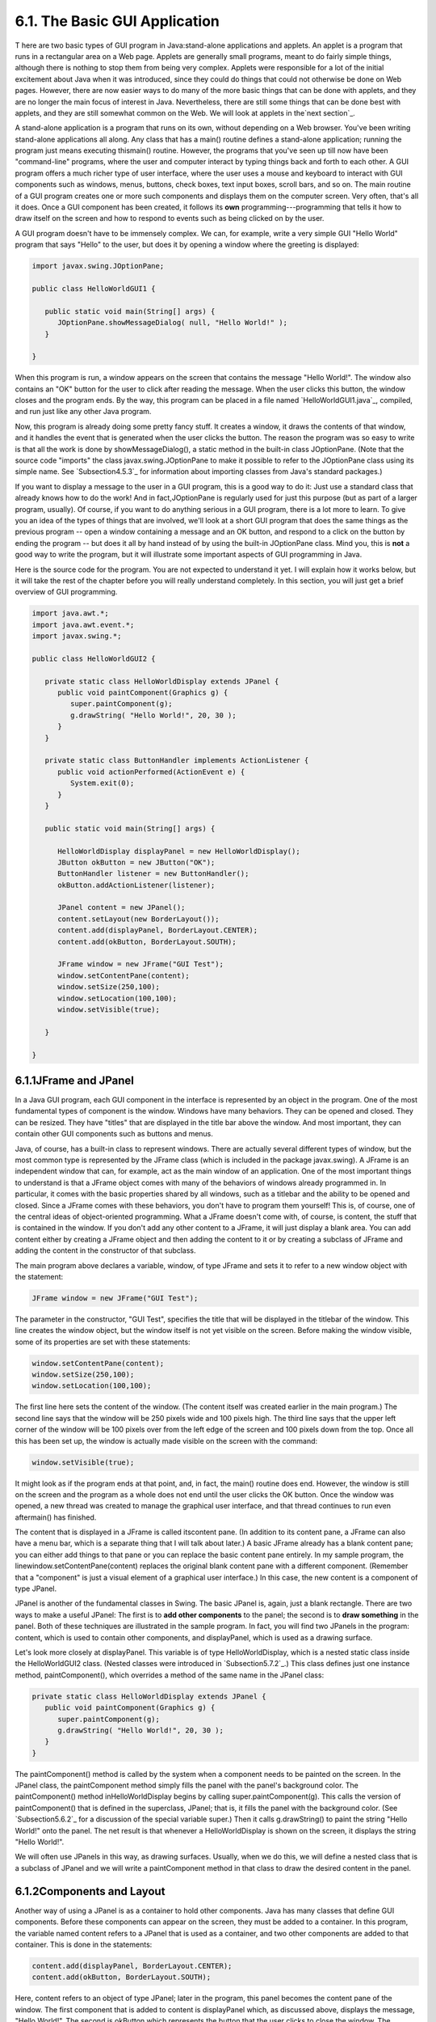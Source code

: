 
6.1. The Basic GUI Application
------------------------------



T here are two basic types of GUI program in Java:stand-alone
applications and applets. An applet is a program that runs in a
rectangular area on a Web page. Applets are generally small programs,
meant to do fairly simple things, although there is nothing to stop
them from being very complex. Applets were responsible for a lot of
the initial excitement about Java when it was introduced, since they
could do things that could not otherwise be done on Web pages.
However, there are now easier ways to do many of the more basic things
that can be done with applets, and they are no longer the main focus
of interest in Java. Nevertheless, there are still some things that
can be done best with applets, and they are still somewhat common on
the Web. We will look at applets in the`next section`_.

A stand-alone application is a program that runs on its own, without
depending on a Web browser. You've been writing stand-alone
applications all along. Any class that has a main() routine defines a
stand-alone application; running the program just means executing
thismain() routine. However, the programs that you've seen up till now
have been "command-line" programs, where the user and computer
interact by typing things back and forth to each other. A GUI program
offers a much richer type of user interface, where the user uses a
mouse and keyboard to interact with GUI components such as windows,
menus, buttons, check boxes, text input boxes, scroll bars, and so on.
The main routine of a GUI program creates one or more such components
and displays them on the computer screen. Very often, that's all it
does. Once a GUI component has been created, it follows its **own**
programming---programming that tells it how to draw itself on the
screen and how to respond to events such as being clicked on by the
user.

A GUI program doesn't have to be immensely complex. We can, for
example, write a very simple GUI "Hello World" program that says
"Hello" to the user, but does it by opening a window where the
greeting is displayed:


.. code-block:: java

    import javax.swing.JOptionPane;
    
    public class HelloWorldGUI1 {
       
       public static void main(String[] args) {
          JOptionPane.showMessageDialog( null, "Hello World!" );
       }
    
    }


When this program is run, a window appears on the screen that contains
the message "Hello World!". The window also contains an "OK" button
for the user to click after reading the message. When the user clicks
this button, the window closes and the program ends. By the way, this
program can be placed in a file named `HelloWorldGUI1.java`_,
compiled, and run just like any other Java program.

Now, this program is already doing some pretty fancy stuff. It creates
a window, it draws the contents of that window, and it handles the
event that is generated when the user clicks the button. The reason
the program was so easy to write is that all the work is done by
showMessageDialog(), a static method in the built-in class
JOptionPane. (Note that the source code "imports" the class
javax.swing.JOptionPane to make it possible to refer to the
JOptionPane class using its simple name. See `Subsection4.5.3`_ for
information about importing classes from Java's standard packages.)

If you want to display a message to the user in a GUI program, this is
a good way to do it: Just use a standard class that already knows how
to do the work! And in fact,JOptionPane is regularly used for just
this purpose (but as part of a larger program, usually). Of course, if
you want to do anything serious in a GUI program, there is a lot more
to learn. To give you an idea of the types of things that are
involved, we'll look at a short GUI program that does the same things
as the previous program -- open a window containing a message and an
OK button, and respond to a click on the button by ending the program
-- but does it all by hand instead of by using the built-in
JOptionPane class. Mind you, this is **not** a good way to write the
program, but it will illustrate some important aspects of GUI
programming in Java.

Here is the source code for the program. You are not expected to
understand it yet. I will explain how it works below, but it will take
the rest of the chapter before you will really understand completely.
In this section, you will just get a brief overview of GUI
programming.


.. code-block:: java

    import java.awt.*;
    import java.awt.event.*;
    import javax.swing.*;
    
    public class HelloWorldGUI2 {
       
       private static class HelloWorldDisplay extends JPanel {
          public void paintComponent(Graphics g) {
             super.paintComponent(g);
             g.drawString( "Hello World!", 20, 30 );
          }
       }
       
       private static class ButtonHandler implements ActionListener {
          public void actionPerformed(ActionEvent e) {
             System.exit(0);
          }
       }
       
       public static void main(String[] args) {
          
          HelloWorldDisplay displayPanel = new HelloWorldDisplay();
          JButton okButton = new JButton("OK");
          ButtonHandler listener = new ButtonHandler();
          okButton.addActionListener(listener);
    
          JPanel content = new JPanel();
          content.setLayout(new BorderLayout());
          content.add(displayPanel, BorderLayout.CENTER);
          content.add(okButton, BorderLayout.SOUTH);
    
          JFrame window = new JFrame("GUI Test");
          window.setContentPane(content);
          window.setSize(250,100);
          window.setLocation(100,100);
          window.setVisible(true);
    
       }
       
    }






6.1.1JFrame and JPanel
~~~~~~~~~~~~~~~~~~~~~~

In a Java GUI program, each GUI component in the interface is
represented by an object in the program. One of the most fundamental
types of component is the window. Windows have many behaviors. They
can be opened and closed. They can be resized. They have "titles" that
are displayed in the title bar above the window. And most important,
they can contain other GUI components such as buttons and menus.

Java, of course, has a built-in class to represent windows. There are
actually several different types of window, but the most common type
is represented by the JFrame class (which is included in the package
javax.swing). A JFrame is an independent window that can, for example,
act as the main window of an application. One of the most important
things to understand is that a JFrame object comes with many of the
behaviors of windows already programmed in. In particular, it comes
with the basic properties shared by all windows, such as a titlebar
and the ability to be opened and closed. Since a JFrame comes with
these behaviors, you don't have to program them yourself! This is, of
course, one of the central ideas of object-oriented programming. What
a JFrame doesn't come with, of course, is content, the stuff that is
contained in the window. If you don't add any other content to a
JFrame, it will just display a blank area. You can add content either
by creating a JFrame object and then adding the content to it or by
creating a subclass of JFrame and adding the content in the
constructor of that subclass.

The main program above declares a variable, window, of type JFrame and
sets it to refer to a new window object with the statement:


.. code-block:: java

    JFrame window = new JFrame("GUI Test");


The parameter in the constructor, "GUI Test", specifies the title that
will be displayed in the titlebar of the window. This line creates the
window object, but the window itself is not yet visible on the screen.
Before making the window visible, some of its properties are set with
these statements:


.. code-block:: java

    window.setContentPane(content);
    window.setSize(250,100);
    window.setLocation(100,100);


The first line here sets the content of the window. (The content
itself was created earlier in the main program.) The second line says
that the window will be 250 pixels wide and 100 pixels high. The third
line says that the upper left corner of the window will be 100 pixels
over from the left edge of the screen and 100 pixels down from the
top. Once all this has been set up, the window is actually made
visible on the screen with the command:


.. code-block:: java

    window.setVisible(true);


It might look as if the program ends at that point, and, in fact, the
main() routine does end. However, the window is still on the screen
and the program as a whole does not end until the user clicks the OK
button. Once the window was opened, a new thread was created to manage
the graphical user interface, and that thread continues to run even
aftermain() has finished.




The content that is displayed in a JFrame is called itscontent pane.
(In addition to its content pane, a JFrame can also have a menu bar,
which is a separate thing that I will talk about later.) A basic
JFrame already has a blank content pane; you can either add things to
that pane or you can replace the basic content pane entirely. In my
sample program, the linewindow.setContentPane(content) replaces the
original blank content pane with a different component. (Remember that
a "component" is just a visual element of a graphical user interface.)
In this case, the new content is a component of type JPanel.

JPanel is another of the fundamental classes in Swing. The basic
JPanel is, again, just a blank rectangle. There are two ways to make a
useful JPanel: The first is to **add other components** to the panel;
the second is to **draw something** in the panel. Both of these
techniques are illustrated in the sample program. In fact, you will
find two JPanels in the program: content, which is used to contain
other components, and displayPanel, which is used as a drawing
surface.

Let's look more closely at displayPanel. This variable is of type
HelloWorldDisplay, which is a nested static class inside the
HelloWorldGUI2 class. (Nested classes were introduced in
`Subsection5.7.2`_.) This class defines just one instance method,
paintComponent(), which overrides a method of the same name in the
JPanel class:


.. code-block:: java

    private static class HelloWorldDisplay extends JPanel {
       public void paintComponent(Graphics g) {
          super.paintComponent(g);
          g.drawString( "Hello World!", 20, 30 );
       }
    }


The paintComponent() method is called by the system when a component
needs to be painted on the screen. In the JPanel class, the
paintComponent method simply fills the panel with the panel's
background color. The paintComponent() method inHelloWorldDisplay
begins by calling super.paintComponent(g). This calls the version of
paintComponent() that is defined in the superclass, JPanel; that is,
it fills the panel with the background color. (See `Subsection5.6.2`_
for a discussion of the special variable super.) Then it calls
g.drawString() to paint the string "Hello World!" onto the panel. The
net result is that whenever a HelloWorldDisplay is shown on the
screen, it displays the string "Hello World!".

We will often use JPanels in this way, as drawing surfaces. Usually,
when we do this, we will define a nested class that is a subclass of
JPanel and we will write a paintComponent method in that class to draw
the desired content in the panel.





6.1.2Components and Layout
~~~~~~~~~~~~~~~~~~~~~~~~~~

Another way of using a JPanel is as a container to hold other
components. Java has many classes that define GUI components. Before
these components can appear on the screen, they must be added to a
container. In this program, the variable named content refers to a
JPanel that is used as a container, and two other components are added
to that container. This is done in the statements:


.. code-block:: java

    content.add(displayPanel, BorderLayout.CENTER);
    content.add(okButton, BorderLayout.SOUTH);


Here, content refers to an object of type JPanel; later in the
program, this panel becomes the content pane of the window. The first
component that is added to content is displayPanel which, as discussed
above, displays the message, "Hello World!". The second is okButton
which represents the button that the user clicks to close the window.
The variableokButton is of type JButton, the Java class that
represents push buttons.

The "BorderLayout" stuff in these statements has to do with how the
two components are arranged in the container. When components are
added to a container, there has to be some way of deciding how those
components are arranged inside the container. This is called "laying
out" the components in the container, and the most common technique
for laying out components is to use a layout manager. A layout manager
is an object that implements some policy for how to arrange the
components in a container; different types of layout manager implement
different policies. One type of layout manager is defined by the
BorderLayout class. In the program, the statement


.. code-block:: java

    content.setLayout(new BorderLayout());


creates a new BorderLayout object and tells the content panel to use
the new object as its layout manager. Essentially, this line
determines how components that are added to the content panel will be
arranged inside the panel. We will cover layout managers in much more
detail later, but for now all you need to know is that adding okButton
in the BorderLayout.SOUTH position puts the button at the bottom of
the panel, and putting displayPanel in theBorderLayout.CENTER position
makes it fill any space that is not taken up by the button.

This example shows a general technique for setting up a GUI: Create a
container and assign a layout manager to it, create components and add
them to the container, and use the container as the content pane of a
window or applet. A container is itself a component, so it is possible
that some of the components that are added to the top-level container
are themselves containers, with their own layout managers and
components. This makes it possible to build up complex user interfaces
in a hierarchical fashion, with containers inside containers inside
containers...





6.1.3Events and Listeners
~~~~~~~~~~~~~~~~~~~~~~~~~

The structure of containers and components sets up the physical
appearance of a GUI, but it doesn't say anything about how the GUI
**behaves**. That is, what can the user do to the GUI and how will it
respond? GUIs are largelyevent-driven; that is, the program waits for
events that are generated by the user's actions (or by some other
cause). When an event occurs, the program responds by executing an
event-handling method. In order to program the behavior of a GUI, you
have to write event-handling methods to respond to the events that you
are interested in.

The most common technique for handling events in Java is to use event
listeners. A listener is an object that includes one or more event-
handling methods. When an event is detected by another object, such as
a button or menu, the listener object is notified and it responds by
running the appropriate event-handling method. An event is detected or
generated by an object. Another object, the listener, has the
responsibility of responding to the event. The event itself is
actually represented by a third object, which carries information
about the type of event, when it occurred, and so on. This division of
responsibilities makes it easier to organize large programs.

As an example, consider the OK button in the sample program. When the
user clicks the button, an event is generated. This event is
represented by an object belonging to the class ActionEvent. The event
that is generated is associated with the button; we say that the
button is the source of the event. The listener object in this case is
an object belonging to the class ButtonHandler, which is defined as a
nested class inside HelloWorldGUI2:


.. code-block:: java

    private static class ButtonHandler implements ActionListener {
       public void actionPerformed(ActionEvent e) {
          System.exit(0);
       }
    }


This class implements the ActionListener interface -- a requirement
for listener objects that handle events from buttons. (Interfaces were
introduced in `Subsection5.7.1`_.) The event-handling method is named
actionPerformed, as specified by the ActionListener interface. This
method contains the code that is executed when the user clicks the
button; in this case, the code is a call to System.exit(), which will
terminate the program.

There is one more ingredient that is necessary to get the event from
the button to the listener object: The listener object must register
itself with the button as an event listener. This is done with the
statement:


.. code-block:: java

    okButton.addActionListener(listener);


This statement tells okButton that when the user clicks the button,
the ActionEvent that is generated should be sent to listener. Without
this statement, the button has no way of knowing that some other
object would like to listen for events from the button.

This example shows a general technique for programming the behavior of
a GUI: Write classes that include event-handling methods. Create
objects that belong to these classes and register them as listeners
with the objects that will actually detect or generate the events.
When an event occurs, the listener is notified, and the code that you
wrote in one of its event-handling methods is executed. At first, this
might seem like a very roundabout and complicated way to get things
done, but as you gain experience with it, you will find that it is
very flexible and that it goes together very well with object oriented
programming. (We will return to events and listeners in much more
detail in:doc:`Section 6.3</6/s3>` and later sections; I do not expect you to
completely understand them at this time.)



